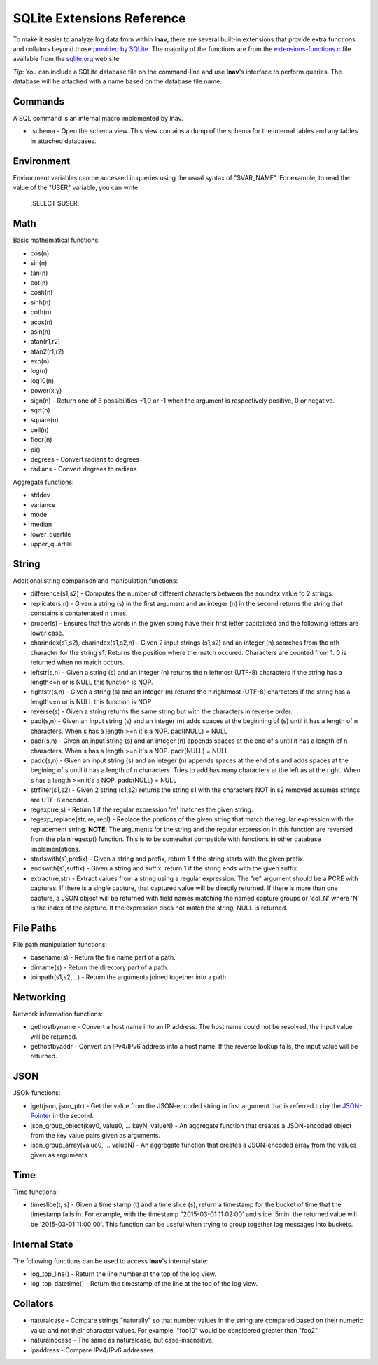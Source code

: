 
.. _sql-ext:

SQLite Extensions Reference
===========================

To make it easier to analyze log data from within **lnav**, there are several
built-in extensions that provide extra functions and collators beyond those
`provided by SQLite <http://www.sqlite.org/lang_corefunc.html>`_.  The majority
of the functions are from the
`extensions-functions.c <http://www.sqlite.org/contrib>`_ file available from
the `sqlite.org <http://sqlite.org>`_ web site.

*Tip*: You can include a SQLite database file on the command-line and use
**lnav**'s interface to perform queries.  The database will be attached with
a name based on the database file name.

Commands
--------

A SQL command is an internal macro implemented by lnav.

* .schema - Open the schema view.  This view contains a dump of the schema
  for the internal tables and any tables in attached databases.

Environment
-----------

Environment variables can be accessed in queries using the usual syntax of
"$VAR_NAME".  For example, to read the value of the "USER" variable, you can
write:

    ;SELECT $USER;


Math
----

Basic mathematical functions:

* cos(n)
* sin(n)
* tan(n)
* cot(n)
* cosh(n)
* sinh(n)
* coth(n)
* acos(n)
* asin(n)
* atan(r1,r2)
* atan2(r1,r2)
* exp(n)
* log(n)
* log10(n)
* power(x,y)
* sign(n) - Return one of 3 possibilities +1,0 or -1 when the argument is
  respectively positive, 0 or negative.
* sqrt(n)
* square(n)
* ceil(n)
* floor(n)
* pi()

* degrees - Convert radians to degrees
* radians - Convert degrees to radians

Aggregate functions:

* stddev
* variance
* mode
* median
* lower_quartile
* upper_quartile

String
------

Additional string comparison and manipulation functions:

* difference(s1,s2) - Computes the number of different characters between the
  soundex value fo 2 strings.
* replicate(s,n) - Given a string (s) in the first argument and an integer (n)
  in the second returns the string that constains s contatenated n times.
* proper(s) - Ensures that the words in the given string have their first
  letter capitalized and the following letters are lower case.
* charindex(s1,s2), charindex(s1,s2,n) - Given 2 input strings (s1,s2) and an
  integer (n) searches from the nth character for the string s1. Returns the
  position where the match occured. Characters are counted from 1. 0 is
  returned when no match occurs.
* leftstr(s,n) - Given a string (s) and an integer (n) returns the n leftmost
  (UTF-8) characters if the string has a length<=n or is NULL this function is
  NOP.
* rightstr(s,n) - Given a string (s) and an integer (n) returns the n rightmost
  (UTF-8) characters if the string has a length<=n or is NULL this function is
  NOP
* reverse(s) - Given a string returns the same string but with the characters
  in reverse order.
* padl(s,n) - Given an input string (s) and an integer (n) adds spaces at the
  beginning of (s) until it has a length of n characters.  When s has a length
  >=n it's a NOP. padl(NULL) = NULL
* padr(s,n) - Given an input string (s) and an integer (n) appends spaces at
  the end of s until it has a length of n characters. When s has a length >=n
  it's a NOP. padr(NULL) = NULL
* padc(s,n) - Given an input string (s) and an integer (n) appends spaces at
  the end of s and adds spaces at the begining of s until it has a length of n
  characters.  Tries to add has many characters at the left as at the right.
  When s has a length >=n it's a NOP. padc(NULL) = NULL
* strfilter(s1,s2) - Given 2 string (s1,s2) returns the string s1 with the
  characters NOT in s2 removed assumes strings are UTF-8 encoded.
* regexp(re,s) - Return 1 if the regular expression 're' matches the given
  string.
* regexp_replace(str, re, repl) - Replace the portions of the given string
  that match the regular expression with the replacement string.  **NOTE**:
  The arguments for the string and the regular expression in this function are
  reversed from the plain regexp() function.  This is to be somewhat compatible
  with functions in other database implementations.
* startswith(s1,prefix) - Given a string and prefix, return 1 if the string
  starts with the given prefix.
* endswith(s1,suffix) - Given a string and suffix, return 1 if the string ends
  with the given suffix.
* extract(re,str) - Extract values from a string using a regular expression.
  The "re" argument should be a PCRE with captures.  If there is a single
  capture, that captured value will be directly returned.  If there is more
  than one capture, a JSON object will be returned with field names matching
  the named capture groups or 'col_N' where 'N' is the index of the capture.
  If the expression does not match the string, NULL is returned.


File Paths
----------

File path manipulation functions:

* basename(s) - Return the file name part of a path.
* dirname(s) - Return the directory part of a path.
* joinpath(s1,s2,...) - Return the arguments joined together into a path.

Networking
----------

Network information functions:

* gethostbyname - Convert a host name into an IP address.  The host name could
  not be resolved, the input value will be returned.
* gethostbyaddr - Convert an IPv4/IPv6 address into a host name.  If the
  reverse lookup fails, the input value will be returned.

JSON
----

JSON functions:

* jget(json, json_ptr) - Get the value from the JSON-encoded string in
  first argument that is referred to by the
  `JSON-Pointer <https://tools.ietf.org/html/rfc6901>`_ in the second.
* json_group_object(key0, value0, ... keyN, valueN) - An aggregate function
  that creates a JSON-encoded object from the key value pairs given as
  arguments.
* json_group_array(value0, ... valueN) - An aggregate function that creates
  a JSON-encoded array from the values given as arguments.

Time
----

Time functions:

* timeslice(t, s) - Given a time stamp (t) and a time slice (s), return a
  timestamp for the bucket of time that the timestamp falls in.  For example,
  with the timestamp "2015-03-01 11:02:00' and slice '5min' the returned value
  will be '2015-03-01 11:00:00'.  This function can be useful when trying to
  group together log messages into buckets.

Internal State
--------------

The following functions can be used to access **lnav**'s internal state:

* log_top_line() - Return the line number at the top of the log view.
* log_top_datetime() - Return the timestamp of the line at the top of the log
  view.

Collators
---------

* naturalcase - Compare strings "naturally" so that number values in the string
  are compared based on their numeric value and not their character values.
  For example, "foo10" would be considered greater than "foo2".
* naturalnocase - The same as naturalcase, but case-insensitive.
* ipaddress - Compare IPv4/IPv6 addresses.
